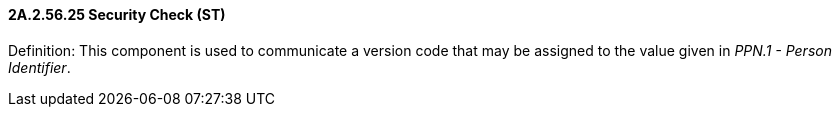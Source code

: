 ==== 2A.2.56.25 Security Check (ST)

Definition: This component is used to communicate a version code that may be assigned to the value given in _PPN.1 - Person Identifier_.

